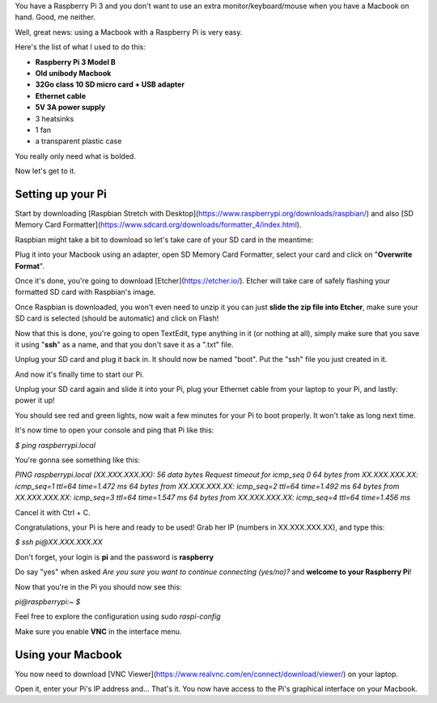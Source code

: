 .. title: How to use a Raspberry Pi 3 with a Macbook
.. slug: how-to-use-a-raspberry-pi-3-with-a-macbook
.. date: 2018-03-24 20:25:37 UTC+01:00
.. tags: raspberry pi, tutorial
.. category: Raspberry Pi
.. link: 
.. description: 
.. type: text

.. role:: underline
	:class: underline

You have a Raspberry Pi 3 and you don't want to use an extra monitor/keyboard/mouse when you have a Macbook on hand. Good, me neither.

Well, great news: using a Macbook with a Raspberry Pi is very easy.

Here's the list of what I used to do this:

* **Raspberry Pi 3 Model B**
* **Old unibody Macbook**
* **32Go class 10 SD micro card + USB adapter**
* **Ethernet cable**
* **5V 3A power supply**
* 3 heatsinks
* 1 fan
* a transparent plastic case

You really only need what is bolded.

Now let's get to it.

====
Setting up your Pi
====

.. image:: /images/pi1.PNG
	:alt: Raspberry Pi 3 Model B
	:align: center


Start by downloading [Raspbian Stretch with Desktop](https://www.raspberrypi.org/downloads/raspbian/) and also [SD Memory Card Formatter](https://www.sdcard.org/downloads/formatter_4/index.html).

Raspbian might take a bit to download so let's take care of your SD card in the meantime: 

Plug it into your Macbook using an adapter, open SD Memory Card Formatter, select your card and click on "**Overwrite Format**".

Once it's done, you're going to download [Etcher](https://etcher.io/).
Etcher will take care of safely flashing your formatted SD card with Raspbian's image.

Once Raspbian is downloaded, you won't even need to unzip it you can just **slide the zip file into Etcher**, make sure your SD card is selected (should be automatic) and click on Flash!

Now that this is done, you're going to open TextEdit, type anything in it (or nothing at all), simply make sure that you save it using "**ssh**" as a name, and that you :underline:`don't save it as a ".txt" file`.

Unplug your SD card and plug it back in. It should now be named "boot". Put the "ssh" file you just created in it.

And now it's finally time to start our Pi.

.. image:: /images/pi2.PNG
	:alt: Raspberry Pi 3 Model B with heatsinks
	:align: center

Unplug your SD card again and slide it into your Pi, plug your Ethernet cable from your laptop to your Pi, and lastly: power it up!

You should see red and green lights, now wait a few minutes for your Pi to boot properly. It won't take as long next time.

It's now time to open your console and ping that Pi like this:

`$ ping raspberrypi.local`

You're gonna see something like this:

`PING raspberrypi.local (XX.XXX.XXX.XX): 56 data bytes
Request timeout for icmp_seq 0
64 bytes from XX.XXX.XXX.XX: icmp_seq=1 ttl=64 time=1.472 ms
64 bytes from XX.XXX.XXX.XX: icmp_seq=2 ttl=64 time=1.492 ms
64 bytes from XX.XXX.XXX.XX: icmp_seq=3 ttl=64 time=1.547 ms
64 bytes from XX.XXX.XXX.XX: icmp_seq=4 ttl=64 time=1.456 ms`

Cancel it with Ctrl + C.

Congratulations, your Pi is here and ready to be used!
Grab her IP (numbers in XX.XXX.XXX.XX), and type this:

`$ ssh pi@XX.XXX.XXX.XX`

Don't forget, your login is **pi** and the password is **raspberry**

Do say "yes" when asked `Are you sure you want to continue connecting (yes/no)?` and **welcome to your Raspberry Pi**!

Now that you're in the Pi you should now see this:

`pi@raspberrypi:~ $`

Feel free to explore the configuration using sudo `raspi-config`

Make sure you enable **VNC** in the interface menu. 

====
Using your Macbook
====

You now need to download [VNC Viewer](https://www.realvnc.com/en/connect/download/viewer/) on your laptop.

Open it, enter your Pi's IP address and... That's it. You now have access to the Pi's graphical interface on your Macbook.





